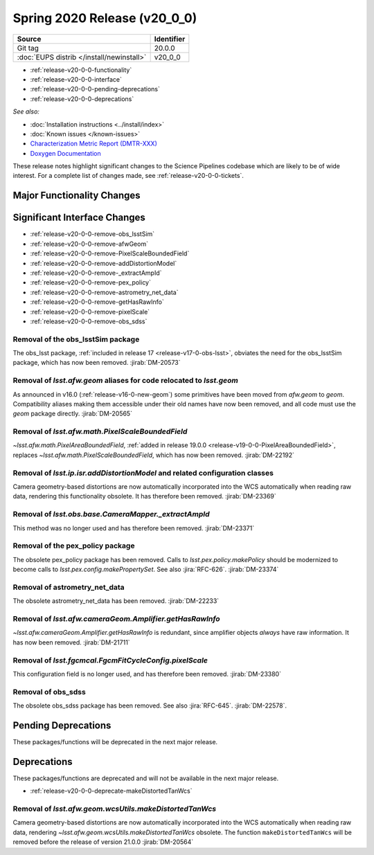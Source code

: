 .. _release-v20-0-0:

Spring 2020 Release (v20_0_0)
=============================

+-------------------------------------------+------------+
| Source                                    | Identifier |
+===========================================+============+
| Git tag                                   | 20.0.0     |
+-------------------------------------------+------------+
| :doc:`EUPS distrib </install/newinstall>` | v20\_0\_0  |
+-------------------------------------------+------------+

- :ref:`release-v20-0-0-functionality`
- :ref:`release-v20-0-0-interface`
- :ref:`release-v20-0-0-pending-deprecations`
- :ref:`release-v20-0-0-deprecations`

*See also:*

.. todo::

   Insert link to the CMR when it is available.

.. todo::

   Insert link to Doxygen documentation when the release is frozen.

- :doc:`Installation instructions <../install/index>`
- :doc:`Known issues </known-issues>`
- `Characterization Metric Report (DMTR-XXX) <https://ls.st/DMTR-XXX>`_
- `Doxygen Documentation`__

__ http://doxygen.lsst.codes/stack/doxygen/xlink_master_XXXX/

These release notes highlight significant changes to the Science Pipelines codebase which are likely to be of wide interest.
For a complete list of changes made, see :ref:`release-v20-0-0-tickets`.

.. _release-v20-0-0-functionality:

Major Functionality Changes
---------------------------

.. _release-v20-0-0-interface:

Significant Interface Changes
-----------------------------

- :ref:`release-v20-0-0-remove-obs_lsstSim`
- :ref:`release-v20-0-0-remove-afwGeom`
- :ref:`release-v20-0-0-remove-PixelScaleBoundedField`
- :ref:`release-v20-0-0-remove-addDistortionModel`
- :ref:`release-v20-0-0-remove-_extractAmpId`
- :ref:`release-v20-0-0-remove-pex_policy`
- :ref:`release-v20-0-0-remove-astrometry_net_data`
- :ref:`release-v20-0-0-remove-getHasRawInfo`
- :ref:`release-v20-0-0-remove-pixelScale`
- :ref:`release-v20-0-0-remove-obs_sdss`


.. _release-v20-0-0-remove-obs_lsstSim:

Removal of the obs_lsstSim package
^^^^^^^^^^^^^^^^^^^^^^^^^^^^^^^^^^

The obs_lsst package, :ref:`included in release 17 <release-v17-0-obs-lsst>`, obviates the need for the obs_lsstSim package, which has now been removed.
:jirab:`DM-20573`

.. _release-v20-0-0-remove-afwGeom:

Removal of `lsst.afw.geom` aliases for code relocated to `lsst.geom`
^^^^^^^^^^^^^^^^^^^^^^^^^^^^^^^^^^^^^^^^^^^^^^^^^^^^^^^^^^^^^^^^^^^^

As announced in v16.0 (:ref:`release-v16-0-new-geom`) some primitives have been moved from `afw.geom` to `geom`.
Compatibility aliases making them accessible under their old names have now been removed, and all code must use the `geom` package directly.
:jirab:`DM-20565`

.. _release-v20-0-0-remove-PixelScaleBoundedField:

Removal of `lsst.afw.math.PixelScaleBoundedField`
^^^^^^^^^^^^^^^^^^^^^^^^^^^^^^^^^^^^^^^^^^^^^^^^^

`~lsst.afw.math.PixelAreaBoundedField`, :ref:`added in release 19.0.0 <release-v19-0-0-PixelAreaBoundedField>`, replaces `~lsst.afw.math.PixelScaleBoundedField`, which has now been removed.
:jirab:`DM-22192`

.. _release-v20-0-0-remove-addDistortionModel:

Removal of `lsst.ip.isr.addDistortionModel` and related configuration classes
^^^^^^^^^^^^^^^^^^^^^^^^^^^^^^^^^^^^^^^^^^^^^^^^^^^^^^^^^^^^^^^^^^^^^^^^^^^^^

Camera geometry-based distortions are now automatically incorporated into the WCS automatically when reading raw data, rendering this functionality obsolete.
It has therefore been removed.
:jirab:`DM-23369`

.. _release-v20-0-0-remove-_extractAmpId:

Removal of `lsst.obs.base.CameraMapper._extractAmpId`
^^^^^^^^^^^^^^^^^^^^^^^^^^^^^^^^^^^^^^^^^^^^^^^^^^^^^

This method was no longer used and has therefore been removed.
:jirab:`DM-23371`

.. _release-v20-0-0-remove-pex_policy:

Removal of the pex_policy package
^^^^^^^^^^^^^^^^^^^^^^^^^^^^^^^^^

The obsolete pex_policy package has been removed.
Calls to `lsst.pex.policy.makePolicy` should be modernized to become calls to `lsst.pex.config.makePropertySet`.
See also :jira:`RFC-626`.
:jirab:`DM-23374`

.. _release-v20-0-0-remove-astrometry_net_data:

Removal of astrometry_net_data
^^^^^^^^^^^^^^^^^^^^^^^^^^^^^^

The obsolete astrometry_net_data has been removed.
:jirab:`DM-22233`

.. _release-v20-0-0-remove-getHasRawInfo:

Removal of `lsst.afw.cameraGeom.Amplifier.getHasRawInfo`
^^^^^^^^^^^^^^^^^^^^^^^^^^^^^^^^^^^^^^^^^^^^^^^^^^^^^^^^

`~lsst.afw.cameraGeom.Amplifier.getHasRawInfo` is redundant, since amplifier objects *always* have raw information.
It has now been removed.
:jirab:`DM-21711`

.. _release-v20-0-0-remove-pixelScale:

Removal of `lsst.fgcmcal.FgcmFitCycleConfig.pixelScale`
^^^^^^^^^^^^^^^^^^^^^^^^^^^^^^^^^^^^^^^^^^^^^^^^^^^^^^^

This configuration field is no longer used, and has therefore been removed.
:jirab:`DM-23380`

.. _release-v20-0-0-remove-obs_sdss:

Removal of obs_sdss
^^^^^^^^^^^^^^^^^^^

The obsolete obs_sdss package has been removed.
See also :jira:`RFC-645`.
:jirab:`DM-22578`.


.. _release-v20-0-0-pending-deprecations:

Pending Deprecations
--------------------

These packages/functions will be deprecated in the next major release.

.. _release-v20-0-0-deprecations:

Deprecations
------------

These packages/functions are deprecated and will not be available in the next major release.

- :ref:`release-v20-0-0-deprecate-makeDistortedTanWcs`

.. _release-v20-0-0-deprecate-makeDistortedTanWcs:

Removal of `lsst.afw.geom.wcsUtils.makeDistortedTanWcs`
^^^^^^^^^^^^^^^^^^^^^^^^^^^^^^^^^^^^^^^^^^^^^^^^^^^^^^^

Camera geometry-based distortions are now automatically incorporated into the WCS automatically when reading raw data, rendering `~lsst.afw.geom.wcsUtils.makeDistortedTanWcs` obsolete.
The function ``makeDistortedTanWcs`` will be removed before the release of version 21.0.0
:jirab:`DM-20564`



